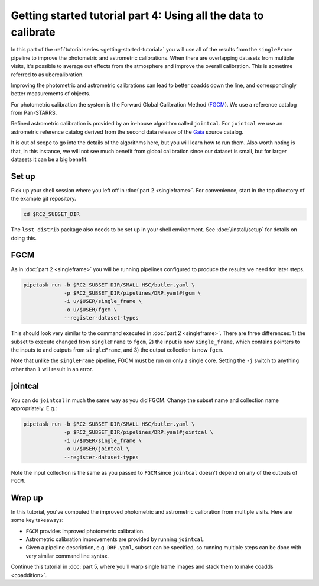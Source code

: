 ..
  Brief:
  This tutorial is geared towards beginners to the Science Pipelines software.
  Our goal is to guide the reader through a small data processing project to show what it feels like to use the Science Pipelines.
  We want this tutorial to be kinetic; instead of getting bogged down in explanations and side-notes, we'll link to other documentation.
  Don't assume the user has any prior experience with the Pipelines; do assume a working knowledge of astronomy and the command line.

.. _getting-started-tutorial-uber-cal:

################################################################
Getting started tutorial part 4: Using all the data to calibrate
################################################################

In this part of the :ref:`tutorial series <getting-started-tutorial>` you will use all of the results from the ``singleFrame`` pipeline to improve the photometric and astrometric calibrations.
When there are overlapping datasets from multiple visits, it's possible to average out effects from the atmosphere and improve the overall calibration.
This is sometime referred to as ubercalibration.

Improving the photometric and astrometric calibrations can lead to better coadds down the line, and correspondingly better measurements of objects.

For photometric calibration the system is the Forward Global Calibration Method (`FGCM`_).
We use a reference catalog from Pan-STARRS.

Refined astrometric calibration is provided by an in-house algorithm called ``jointcal``.
For ``jointcal`` we use an astrometric reference catalog derived from the second data release of the `Gaia`_ source catalog.

It is out of scope to go into the details of the algorithms here, but you will learn how to run them.
Also worth noting is that, in this instance, we will not see much benefit from global calibration since our dataset is small, but for larger datasets it can be a big benefit.

Set up
======

Pick up your shell session where you left off in :doc:`part 2 <singleframe>`.
For convenience, start in the top directory of the example git repository.

.. code-block:: bash

   cd $RC2_SUBSET_DIR

The ``lsst_distrib`` package also needs to be set up in your shell environment.
See :doc:`/install/setup` for details on doing this.

FGCM
====

As in :doc:`part 2 <singleframe>` you will be running pipelines configured to produce the results we need for later steps.

.. code-block:: bash

   pipetask run -b $RC2_SUBSET_DIR/SMALL_HSC/butler.yaml \
                -p $RC2_SUBSET_DIR/pipelines/DRP.yaml#fgcm \
                -i u/$USER/single_frame \
                -o u/$USER/fgcm \
                --register-dataset-types

This should look very similar to the command executed in :doc:`part 2 <singleframe>`.
There are three differences: 1) the subset to execute changed from ``singleFrame`` to ``fgcm``, 2) the input is now ``single_frame``, which contains pointers to the inputs to and outputs from ``singleFrame``, and 3) the output collection is now ``fgcm``.

Note that unlike the ``singleFrame`` pipeline, FGCM must be run on only a single core.
Setting the ``-j`` switch to anything other than ``1`` will result in an error.

jointcal
========

You can do ``jointcal`` in much the same way as you did FGCM.
Change the subset name and collection name appropriately.
E.g.:

.. code-block:: bash

   pipetask run -b $RC2_SUBSET_DIR/SMALL_HSC/butler.yaml \
                -p $RC2_SUBSET_DIR/pipelines/DRP.yaml#jointcal \
                -i u/$USER/single_frame \
                -o u/$USER/jointcal \
                --register-dataset-types

Note the input collection is the same as you passed to ``FGCM`` since ``jointcal`` doesn't depend on any of the outputs of ``FGCM``.

Wrap up
=======

In this tutorial, you've computed the improved photometric and astrometric calibration from multiple visits.
Here are some key takeaways:

- ``FGCM`` provides improved photometric calibration.
- Astrometric calibration improvements are provided by running ``jointcal``.
- Given a pipeline description, e.g. ``DRP.yaml``, subset can be specified, so running multiple steps can be done with very similar command line syntax.

Continue this tutorial in :doc:`part 5, where you'll warp single frame images and stack them to make coadds <coaddition>`.

.. _FGCM: https://arxiv.org/pdf/1706.01542.pdf
.. _Gaia: https://www.cosmos.esa.int/web/gaia/dr2
